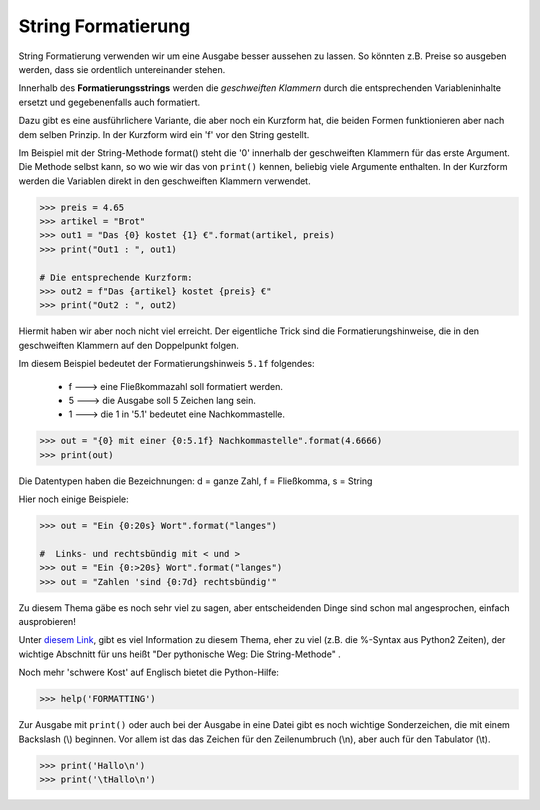 ﻿.. _py-format:

.. index:: string, format, formatierung, formatanweisung 

###################
String Formatierung
###################

String Formatierung verwenden wir um  eine Ausgabe besser aussehen zu lassen.
So könnten z.B. Preise so ausgeben werden, dass sie ordentlich untereinander stehen.

Innerhalb des **Formatierungsstrings** werden die `geschweiften Klammern` durch die
entsprechenden Variableninhalte ersetzt und gegebenenfalls auch formatiert.

Dazu gibt es eine ausführlichere Variante, die aber noch ein Kurzform hat, die beiden
Formen funktionieren aber nach dem selben Prinzip. In der Kurzform wird ein 'f' vor den String gestellt.

Im Beispiel mit der String-Methode format() steht die '0' innerhalb der geschweiften Klammern für das erste Argument.
Die Methode selbst kann, so wo wie wir das von ``print()`` kennen, beliebig viele Argumente enthalten.
In der Kurzform werden die Variablen direkt in den geschweiften Klammern verwendet.

.. code:: python

   >>> preis = 4.65
   >>> artikel = "Brot"
   >>> out1 = "Das {0} kostet {1} €".format(artikel, preis)
   >>> print("Out1 : ", out1)

   # Die entsprechende Kurzform:
   >>> out2 = f"Das {artikel} kostet {preis} €"
   >>> print("Out2 : ", out2)

Hiermit haben wir aber noch nicht viel erreicht. 
Der eigentliche Trick sind die Formatierungshinweise,
die in den geschweiften Klammern auf den Doppelpunkt folgen.

Im diesem Beispiel bedeutet der Formatierungshinweis ``5.1f`` folgendes:

    * f --->  eine Fließkommazahl soll formatiert werden.

    * 5 --->  die Ausgabe soll 5 Zeichen lang sein.

    * 1 --->  die 1 in '5.1' bedeutet eine Nachkommastelle.

.. code:: python

   >>> out = "{0} mit einer {0:5.1f} Nachkommastelle".format(4.6666)
   >>> print(out)


Die Datentypen haben die Bezeichnungen:  d = ganze Zahl, f = Fließkomma, s = String

Hier noch einige Beispiele:

.. code:: python

    >>> out = "Ein {0:20s} Wort".format("langes")

    #  Links- und rechtsbündig mit < und >
    >>> out = "Ein {0:>20s} Wort".format("langes")
    >>> out = "Zahlen 'sind {0:7d} rechtsbündig'"


Zu diesem Thema gäbe es noch sehr viel zu sagen, aber entscheidenden Dinge sind schon mal
angesprochen, einfach ausprobieren!

Unter `diesem Link <https://www.python-kurs.eu/python3_formatierte_ausgabe.php>`_,
gibt es viel Information zu diesem Thema, eher zu viel (z.B. die %-Syntax aus Python2 Zeiten),
der wichtige Abschnitt für uns heißt "Der pythonische Weg: Die String-Methode" .

Noch mehr 'schwere Kost' auf Englisch bietet die Python-Hilfe:

.. code:: python

    >>> help('FORMATTING')

Zur Ausgabe mit ``print()`` oder auch bei der Ausgabe in eine Datei gibt es noch
wichtige Sonderzeichen, die mit einem Backslash (\\) beginnen.
Vor allem ist das das Zeichen für den Zeilenumbruch (\\n), aber auch 
für den Tabulator (\\t).

.. code:: python

    >>> print('Hallo\n')
    >>> print('\tHallo\n')

